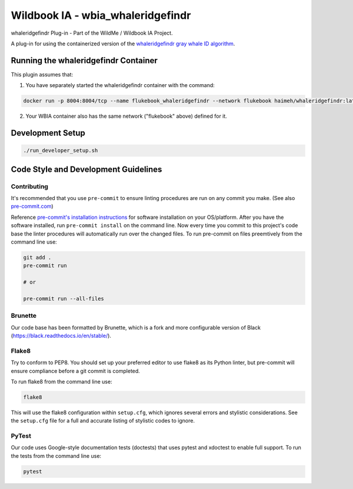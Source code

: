 ====================================
Wildbook IA - wbia_whaleridgefindr
====================================

|Build| |Pypi| |ReadTheDocs|

whaleridgefindr Plug-in - Part of the WildMe / Wildbook IA Project.

A plug-in for using the containerized version of the `whaleridgefindr gray whale ID algorithm <https://github.com/haimeh/finFindR>`_.

Running the whaleridgefindr Container
--------------------------------------
This plugin assumes that:

1. You have separately started the whaleridgefindr container with the command: 

.. code:: bash

    docker run -p 8004:8004/tcp --name flukebook_whaleridgefindr --network flukebook haimeh/whaleridgefindr:latest

2. Your WBIA container also has the same network ("flukebook" above) defined for it.

Development Setup
-----------------

.. code:: bash

    ./run_developer_setup.sh
    
Code Style and Development Guidelines
-------------------------------------

Contributing
~~~~~~~~~~~~

It's recommended that you use ``pre-commit`` to ensure linting procedures are run
on any commit you make. (See also `pre-commit.com <https://pre-commit.com/>`_)

Reference `pre-commit's installation instructions <https://pre-commit.com/#install>`_ for software installation on your OS/platform. After you have the software installed, run ``pre-commit install`` on the command line. Now every time you commit to this project's code base the linter procedures will automatically run over the changed files.  To run pre-commit on files preemtively from the command line use:

.. code:: bash

    git add .
    pre-commit run

    # or

    pre-commit run --all-files

Brunette
~~~~~~~~

Our code base has been formatted by Brunette, which is a fork and more configurable version of Black (https://black.readthedocs.io/en/stable/).

Flake8
~~~~~~

Try to conform to PEP8.  You should set up your preferred editor to use flake8 as its Python linter, but pre-commit will ensure compliance before a git commit is completed.

To run flake8 from the command line use:

.. code:: bash

    flake8

This will use the flake8 configuration within ``setup.cfg``,
which ignores several errors and stylistic considerations.
See the ``setup.cfg`` file for a full and accurate listing of stylistic codes to ignore.

PyTest
~~~~~~

Our code uses Google-style documentation tests (doctests) that uses pytest and xdoctest to enable full support.  To run the tests from the command line use:

.. code:: bash

    pytest

.. |Build| image:: https://img.shields.io/github/workflow/status/WildMeOrg/wbia-plugin-whaleridgefindr/Build%20and%20upload%20to%20PyPI/main
    :target: https://github.com/WildMeOrg/wbia-plugin-whaleridgefindr/actions?query=branch%3Amain+workflow%3A%22Build+and+upload+to+PyPI%22
    :alt: Build and upload to PyPI (main)

.. |Pypi| image:: https://img.shields.io/pypi/v/wbia-whaleridgefindr.svg
   :target: https://pypi.python.org/pypi/wbia-whaleridgefindr
   :alt: Latest PyPI version

.. |ReadTheDocs| image:: https://readthedocs.org/projects/wbia-plugin-whaleridgefindr/badge/?version=latest
    :target: https://wbia-plugin-whaleridgefindr.readthedocs.io/en/latest/
    :alt: Documentation on ReadTheDocs
